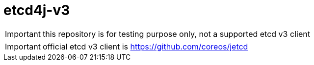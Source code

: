 = etcd4j-v3

IMPORTANT: this repository is for testing purpose only, not a supported etcd v3 client

IMPORTANT: official etcd v3 client is https://github.com/coreos/jetcd
